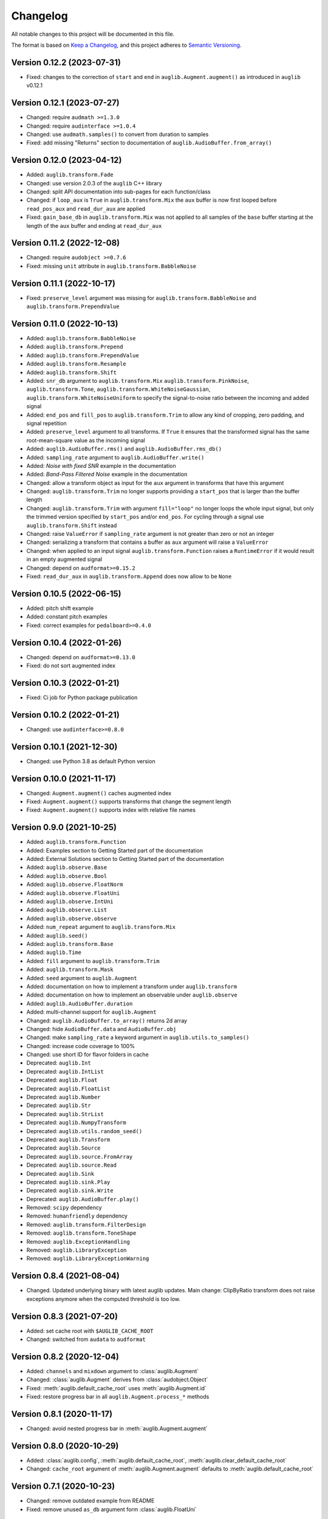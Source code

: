 Changelog
=========

All notable changes to this project will be documented in this file.

The format is based on `Keep a Changelog`_,
and this project adheres to `Semantic Versioning`_.


Version 0.12.2 (2023-07-31)
---------------------------

* Fixed: changes to the correction
  of ``start`` and ``end``
  in ``auglib.Augment.augment()``
  as introduced in ``auglib`` v0.12.1


Version 0.12.1 (2023-07-27)
---------------------------

* Changed: require ``audmath >=1.3.0``
* Changed: require ``audinterface >=1.0.4``
* Changed: use ``audmath.samples()``
  to convert from duration to samples
* Fixed: add missing "Returns" section
  to documentation of ``auglib.AudioBuffer.from_array()``


Version 0.12.0 (2023-04-12)
---------------------------

* Added: ``auglib.transform.Fade``
* Changed: use version 2.0.3 of the ``auglib`` C++ library
* Changed: split API documentation into sub-pages
  for each function/class
* Changed: if ``loop_aux`` is ``True``
  in ``auglib.transform.Mix``
  the ``aux`` buffer is now first looped
  before ``read_pos_aux``
  and ``read_dur_aux``
  are applied
* Fixed: ``gain_base_db``
  in ``auglib.transform.Mix``
  was not applied
  to all samples of the ``base`` buffer
  starting at the length of the ``aux`` buffer
  and ending at ``read_dur_aux``


Version 0.11.2 (2022-12-08)
---------------------------

* Changed: require ``audobject >=0.7.6``
* Fixed: missing ``unit`` attribute
  in ``auglib.transform.BabbleNoise``


Version 0.11.1 (2022-10-17)
---------------------------

* Fixed: ``preserve_level`` argument was missing for
  ``auglib.transform.BabbleNoise``
  and ``auglib.transform.PrependValue``


Version 0.11.0 (2022-10-13)
---------------------------

* Added: ``auglib.transform.BabbleNoise``
* Added: ``auglib.transform.Prepend``
* Added: ``auglib.transform.PrependValue``
* Added: ``auglib.transform.Resample``
* Added: ``auglib.transform.Shift``
* Added: ``snr_db`` argument to
  ``auglib.transform.Mix``
  ``auglib.transform.PinkNoise``,
  ``auglib.transform.Tone``,
  ``auglib.transform.WhiteNoiseGaussian``,
  ``auglib.transform.WhiteNoiseUniform``
  to specify the signal-to-noise ratio
  between the incoming
  and added signal
* Added: ``end_pos`` and ``fill_pos`` to
  ``auglib.transform.Trim``
  to allow any kind of cropping,
  zero padding,
  and signal repetition
* Added: ``preserve_level`` argument
  to all transforms.
  If ``True`` it ensures
  that the transformed signal
  has the same root-mean-square value
  as the incoming signal
* Added: ``auglib.AudioBuffer.rms()``
  and ``auglib.AudioBuffer.rms_db()``
* Added: ``sampling_rate`` argument to
  ``auglib.AudioBuffer.write()``
* Added: *Noise with fixed SNR* example
  in the documentation
* Added: *Band-Pass Filtered Noise* example
  in the documentation
* Changed: allow a transform object as input
  for the ``aux`` argument
  in transforms that have this argument
* Changed: ``auglib.transform.Trim``
  no longer supports providing a ``start_pos``
  that is larger than the buffer length
* Changed: ``auglib.transform.Trim``
  with argument ``fill="loop"``
  no longer loops the whole input signal,
  but only the trimmed version
  specified by ``start_pos``
  and/or ``end_pos``.
  For cycling through a signal
  use ``auglib.transform.Shift`` instead
* Changed: raise ``ValueError``
  if ``sampling_rate`` argument
  is not greater than zero or not an integer
* Changed: serializing a transform
  that contains a buffer as ``aux`` argument
  will raise a ``ValueError``
* Changed: when applied to an input signal
  ``auglib.transform.Function``
  raises a ``RuntimeError``
  if it would result in an empty augmented signal
* Changed: depend on ``audformat>=0.15.2``
* Fixed: ``read_dur_aux``
  in ``auglib.transform.Append``
  does now allow to be ``None``


Version 0.10.5 (2022-06-15)
---------------------------

* Added: pitch shift example
* Added: constant pitch examples
* Fixed: correct examples for ``pedalboard>=0.4.0``


Version 0.10.4 (2022-01-26)
---------------------------

* Changed: depend on ``audformat>=0.13.0``
* Fixed: do not sort augmented index


Version 0.10.3 (2022-01-21)
---------------------------

* Fixed: Ci job for Python package publication


Version 0.10.2 (2022-01-21)
---------------------------

* Changed: use ``audinterface>=0.8.0``


Version 0.10.1 (2021-12-30)
---------------------------

* Changed: use Python 3.8 as default Python version


Version 0.10.0 (2021-11-17)
---------------------------

* Changed: ``Augment.augment()`` caches augmented index
* Fixed: ``Augment.augment()`` supports transforms that change the segment length
* Fixed: ``Augment.augment()`` supports index with relative file names


Version 0.9.0 (2021-10-25)
--------------------------

* Added: ``auglib.transform.Function``
* Added: Examples section to Getting Started part of the documentation
* Added: External Solutions section
  to Getting Started part of the documentation
* Added: ``auglib.observe.Base``
* Added: ``auglib.observe.Bool``
* Added: ``auglib.observe.FloatNorm``
* Added: ``auglib.observe.FloatUni``
* Added: ``auglib.observe.IntUni``
* Added: ``auglib.observe.List``
* Added: ``auglib.observe.observe``
* Added: ``num_repeat`` argument to ``auglib.transform.Mix``
* Added: ``auglib.seed()``
* Added: ``auglib.transform.Base``
* Added: ``auglib.Time``
* Added: ``fill`` argument to ``auglib.transform.Trim``
* Added: ``auglib.transform.Mask``
* Added: ``seed`` argument to ``auglib.Augment``
* Added: documentation on how to implement a transform
  under ``auglib.transform``
* Added: documentation on how to implement an observable
  under ``auglib.observe``
* Added: ``auglib.AudioBuffer.duration``
* Added: multi-channel support for ``auglib.Augment``
* Changed: ``auglib.AudioBuffer.to_array()`` returns 2d array
* Changed: hide ``AudioBuffer.data`` and ``AudioBuffer.obj``
* Changed: make ``sampling_rate`` a keyword argument
  in ``auglib.utils.to_samples()``
* Changed: increase code coverage to 100%
* Changed: use short ID for flavor folders in cache
* Deprecated: ``auglib.Int``
* Deprecated: ``auglib.IntList``
* Deprecated: ``auglib.Float``
* Deprecated: ``auglib.FloatList``
* Deprecated: ``auglib.Number``
* Deprecated: ``auglib.Str``
* Deprecated: ``auglib.StrList``
* Deprecated: ``auglib.NumpyTransform``
* Deprecated: ``auglib.utils.random_seed()``
* Deprecated: ``auglib.Transform``
* Deprecated: ``auglib.Source``
* Deprecated: ``auglib.source.FromArray``
* Deprecated: ``auglib.source.Read``
* Deprecated: ``auglib.Sink``
* Deprecated: ``auglib.sink.Play``
* Deprecated: ``auglib.sink.Write``
* Deprecated: ``auglib.AudioBuffer.play()``
* Removed: ``scipy`` dependency
* Removed: ``humanfriendly`` dependency
* Removed: ``auglib.transform.FilterDesign``
* Removed: ``auglib.transform.ToneShape``
* Removed: ``auglib.ExceptionHandling``
* Removed: ``auglib.LibraryException``
* Removed: ``auglib.LibraryExceptionWarning``


Version 0.8.4 (2021-08-04)
--------------------------

* Changed. Updated underlying binary with latest auglib updates. Main change:
  ClipByRatio transform does not raise exceptions anymore when the computed
  threshold is too low.


Version 0.8.3 (2021-07-20)
--------------------------

* Added: set cache root with ``$AUGLIB_CACHE_ROOT``
* Changed: switched from ``audata`` to ``audformat``


Version 0.8.2 (2020-12-04)
--------------------------

* Added: ``channels`` and ``mixdown`` argument to :class:`auglib.Augment`
* Changed: :class:`auglib.Augment` derives from :class:`audobject.Object`
* Fixed: :meth:`auglib.default_cache_root` uses :meth:`auglib.Augment.id`
* Fixed: restore progress bar in all ``auglib.Augment.process_*`` methods


Version 0.8.1 (2020-11-17)
--------------------------

* Changed: avoid nested progress bar in :meth:`auglib.Augment.augment`


Version 0.8.0 (2020-10-29)
--------------------------

* Added: :class:`auglib.config`, :meth:`auglib.default_cache_root`, :meth:`auglib.clear_default_cache_root`
* Changed: ``cache_root`` argument of :meth:`auglib.Augment.augment` defaults to :meth:`auglib.default_cache_root`


Version 0.7.1 (2020-10-23)
--------------------------

* Changed: remove outdated example from README
* Fixed: remove unused ``as_db`` argument form :class:`auglib.FloatUni`


Version 0.7.0 (2020-10-09)
--------------------------

* Removed: previously deprecated :class:`auglib.AudioModifier` is now removed.


Version 0.6.3 (2020-10-09)
--------------------------

* Changed: Now using the ``audobject`` package to serialize
  :class:`auglib.Transform` objects to YAML.
* Fixed: Safer guards against the usage of negative time values whenever
  ``auglib.core.utils.to_samples`` is called.
* Fixed: Potential bug when using :class:`auglib.Transform.Trim` with a
  ``duration`` member greater than the actual input buffer size.


Version 0.6.2 (2020-10-08)
--------------------------

* Fixed: missing documentation for :class:`auglib.Transform.Trim`


Version 0.6.1 (2020-10-08)
--------------------------

* Added: :class:`auglib.Transform.Trim`.
* Changed: :meth:`auglib.Transform.call` made private (changed into
  :meth:`auglib.Transform._call`).


Version 0.6.0 (2020-09-29)
--------------------------

* Added: :class:`auglib.Augment`
* Changed: use ``audeer`` helper functions
* Changed: implement usage example with ``jupyter-sphinx``
* Changed: mark :class:`auglib.AudioModifier` as deprecated
* Removed: tests for :class:`auglib.AudioModifier`


Version 0.5.3 (2020-09-29)
--------------------------

* Added: documentation on supported bit rates to :class:`auglib.transform.AMRNB`
* Added: link to documentation to Python package


Version 0.5.2 (2020-08-31)
--------------------------

* Added: :class:`auglib.transform.AMRNB`


Version 0.5.1 (2020-07-16)
--------------------------

* Changed: Avoid automatically enabling the ``force_overwrite`` option in
  ``AudioModifier.apply_on_index``. The user is now required to set this
  manually.


Version 0.5.0 (2020-04-24)
--------------------------

* Added: ``compressDynamicRange``: option to restore original peak.


Version 0.4.3 (2020-04-14)
--------------------------

* Fixed: Replace ``utils.mk_dirs`` with ``audeer.mkdir`` (improve thread-safety)


Version 0.4.1 (2020-04-09)
--------------------------

* Added: ``IntList`` and ``FloatList`` as companions to ``StrList``.
* Fixed: ``FloatNorm`` now provided with class members.


Version 0.4.0 (2020-03-04)
--------------------------

* Added: transform ``BandStop``


Version 0.3.8 (2020-02-27)
--------------------------

* Fixed: ``FloatNorm`` properly draws from truncated distribution


Version 0.3.7 (2020-02-26)
--------------------------

* Added: transform ``CompressDynamicRange``
* Changed: remove support for Python 3.5
* Changed: publish package in ci-job


Version 0.3.5 (2020-02-04)
--------------------------

* Changed: allow random filter order


Version 0.3.4 (2020-01-16)
--------------------------

* Changed: allow random filter order


Version 0.3.3 (2020-01-15)
--------------------------

* Added: ``Bool`` and ``BoolRand`` class
* Changed: copyright years


Version 0.3.2 (2019-12-09)
--------------------------

* Fixed: update release instructions to avoid obsolete files in wheel package


Version 0.3.1 (2019-12-09)
--------------------------

* Changed: api documentation with toc-tree


Version 0.3.0 (2019-12-09)
--------------------------

* Added: ``AudioModifier`` interface
* Added: ``relative`` position argument
* Changed: re-structured package


Version 0.2.3 (2019-11-22)
--------------------------

* Added: unit ``relative`` to randomize position relative to buffer length
* Fixed: ``read_pos_dur`` bug in mix function


Version 0.2.2 (2019-11-14)
--------------------------

* Added: handling of exceptions thrown by c library
* Fixed: ``read_pos_aux`` bug in mix function


Version 0.2.1 (2019-11-12)
--------------------------

* Fixed: dependency to ``libSoundTouch.so.1`` is properly resolved if
  called outside the root directory


Version 0.2.0 (2019-11-04)
--------------------------

* Changed: implemented transforms as classes


Version 0.1.5 (2019-10-11)
--------------------------

* Added: ``libSoundTouch`` shared library
* Fixed: high pass filter


Version 0.1.4 (2019-09-30)
--------------------------

* Changed: rely on typehints in docstring


Version 0.1.3 (2019-09-26)
--------------------------

* Added: ``clip_by_ratio()``
* Changed: ``Tone`` constructor
* Changed: ``[low,high,band]_pass()`` arguments
* Changed: ``clip()`` arguments


Version 0.1.2 (2019-09-23)
--------------------------

* Added: add icon


Version 0.1.1 (2019-09-23)
--------------------------

* Added: advanced usage example
* Added: ``AudioBuffer.from_file()`` to read from an audio file
* Added: ``AudioBuffer.to_file()`` to save buffer to a an audio file
* Changed: ``AudioBuffer.FromArray()`` to ``AudioBuffer.from_array()``


Version 0.1.0 (2019-09-08)
--------------------------

* Added: initial release


.. _Keep a Changelog: https://keepachangelog.com/en/1.0.0/
.. _Semantic Versioning: https://semver.org/spec/v2.0.0.html

